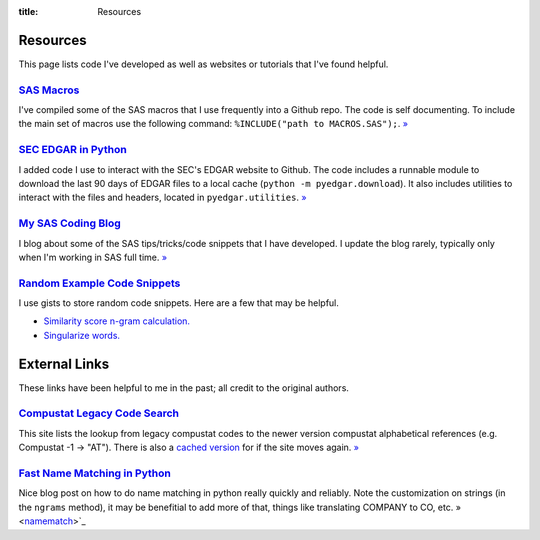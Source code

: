 :title: Resources

==================================================
Resources
==================================================
This page lists code I've developed as well as websites or tutorials that I've found helpful.


`SAS Macros <https://github.com/gaulinmp/sas_macros>`_
---------------------------------------------------------------------------
I've compiled some of the SAS macros that I use frequently into a Github repo.
The code is self documenting.
To include the main set of macros use the following command:
``%INCLUDE("path to MACROS.SAS");``.
`» <SAS Macros_>`__

`SEC EDGAR in Python <https://github.com/gaulinmp/pyedgar>`_
---------------------------------------------------------------------------
I added code I use to interact with the SEC's EDGAR website to Github.
The code includes a runnable module to download the last 90 days of EDGAR files
to a local cache (``python -m pyedgar.download``).
It also includes utilities to interact with the files and headers, located in
``pyedgar.utilities``.
`» <SEC EDGAR in Python_>`__


`My SAS Coding Blog <https://codingsas.blogspot.com>`_
---------------------------------------------------------------------------
I blog about some of the SAS tips/tricks/code snippets that I have developed.
I update the blog rarely, typically only when I'm working in SAS full time.
`» <My SAS Coding Blog_>`__



`Random Example Code Snippets <https://gist.github.com/gaulinmp>`__
---------------------------------------------------------------------------
I use gists to store random code snippets.
Here are a few that may be helpful.

* `Similarity score n-gram calculation. <https://gist.github.com/gaulinmp/da5825de975ed0ea6a24186434c24fe4>`__
* `Singularize words. <https://gist.github.com/gaulinmp/7107e3bac5ea94af6c9d>`__


==================================================
External Links
==================================================
These links have been helpful to me in the past; all credit to the original authors.

`Compustat Legacy Code Search <CRSPLkup_>`_
---------------------------------------------------------------------------
This site lists the lookup from legacy compustat codes to the newer version
compustat alphabetical references (e.g. Compustat -1 -> "AT").
There is also a
`cached version <https://web.archive.org/web/20130529112621/http://www.crsp.chicagobooth.edu/documentation/product/ccm/cross/annual_data.html>`__
for if the site moves again.
`» <CRSPLkup_>`_

.. _CRSPLkup: http://www.crsp.chicagobooth.edu/products/documentation/compustat-cross-reference

`Fast Name Matching in Python <namematch_>`_
---------------------------------------------------------------------------
Nice blog post on how to do name matching in python really quickly and reliably. Note the customization on strings (in the ``ngrams`` method), it may be benefitial to add more of that, things like translating COMPANY to CO, etc. » <namematch_>`_

.. _namematch: https://bergvca.github.io/2017/10/14/super-fast-string-matching.html
